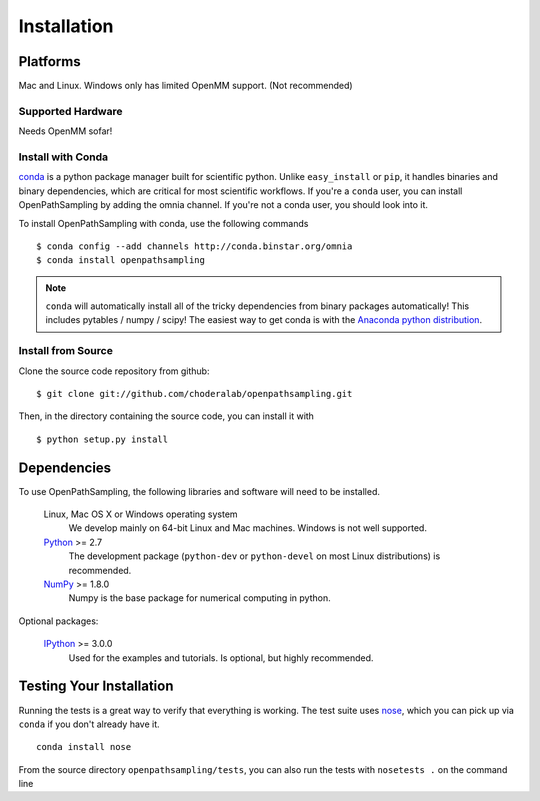 .. _getting-started:

************
Installation
************

Platforms
=========

Mac and Linux. Windows only has limited OpenMM support. (Not recommended)

Supported Hardware
------------------

Needs OpenMM sofar!

Install with Conda
------------------
.. _install-with-conda:

`conda <http://www.continuum.io/blog/conda>`_ is a python package manager built for scientific python. Unlike ``easy_install`` or ``pip``, it handles binaries and binary dependencies, which are critical for most scientific workflows. If you're a ``conda`` user, you can install OpenPathSampling by adding the omnia channel. If you're not a conda user, you should look into it. ::

To install OpenPathSampling with conda, use the following commands ::

  $ conda config --add channels http://conda.binstar.org/omnia
  $ conda install openpathsampling

.. note:: ``conda`` will automatically install all of the tricky dependencies
    from binary packages automatically! This includes pytables / numpy / scipy!
    The easiest way to get conda is with the
    `Anaconda python distribution <https://store.continuum.io/cshop/anaconda/>`_.


Install from Source
-------------------
Clone the source code repository from github::

  $ git clone git://github.com/choderalab/openpathsampling.git

Then, in the directory containing the source code, you can install it with ::

  $ python setup.py install

Dependencies
============

To use OpenPathSampling, the following libraries and software will need to
be installed.

    Linux, Mac OS X or Windows operating system
        We develop mainly on 64-bit Linux and Mac machines. Windows is not
        well supported.

    `Python <http://python.org>`_ >= 2.7
        The development package (``python-dev`` or ``python-devel``
        on most Linux distributions) is recommended.

    `NumPy <http://numpy.scipy.org/>`_ >= 1.8.0
        Numpy is the base package for numerical computing in python.


Optional packages:

    `IPython <http://ipython.org>`_ >= 3.0.0
        Used for the examples and tutorials. Is optional, but highly recommended.


Testing Your Installation
=========================
Running the tests is a great way to verify that everything is working. The test
suite uses `nose <https://nose.readthedocs.org/en/latest/>`_, which you can pick
up via ``conda`` if you don't already have it. ::

  conda install nose

From the source directory ``openpathsampling/tests``, you can also run the tests
with ``nosetests .`` on the command line
